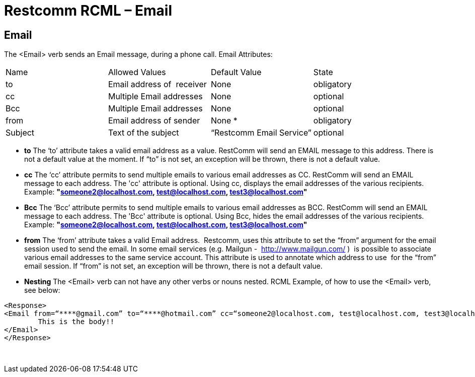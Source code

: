 = Restcomm RCML – Email

[[email]]
== Email
The <Email> verb sends an Email message, during a phone call. Email Attributes:

[cols=",,,",]
|================================================================
|Name |Allowed Values |Default Value |State
|to |Email address of  receiver |None |obligatory
|cc |Multiple Email addresses |None |optional
|Bcc |Multiple Email addresses |None |optional
|from |Email address of sender |None * |obligatory
|Subject |Text of the subject |“Restcomm Email Service” |optional
|================================================================

** *to* The ‘to’ attribute takes a valid email address as a value. RestComm will send an EMAIL message to this address. There is not a default value at the moment. If “to” is not set, an exception will be thrown, there is not a default value. 

** *cc* The ‘cc’ attribute permits to send multiple emails to various email addresses as CC. RestComm will send an EMAIL message to each address. The 'cc' attribute is optional. Using cc, displays the email addresses of the various recipients. Example: *"someone2@localhost.com, test@localhost.com, test3@localhost.com"*
  
** *Bcc* The ‘Bcc’ attribute permits to send multiple emails to various email addresses as BCC. RestComm will send an EMAIL message to each address. The 'Bcc' attribute is optional. Using Bcc, hides the email addresses of the various recipients. Example: *"someone2@localhost.com, test@localhost.com, test3@localhost.com"*

** *from* The ‘from’ attribute takes a valid Email address.  Restcomm, uses this attribute to set the “from” argument for the email session used to send the email. In some email services (e.g. Mailgun -  http://www.mailgun.com/[http://www.mailgun.com/] )  is possible to associate various email addresses to the same service account. This attribute is used to annotate which address to use  for the “from” email session. If “from” is not set, an exception will be thrown, there is not a default value. 

** *Nesting* The <Email> verb can not have any other verbs or nouns nested. RCML Example, of how to use the <Email> verb, see below:

----
<Response>
<Email from=“****@gmail.com” to=“****@hotmail.com” cc=“someone2@localhost.com, test@localhost.com, test3@localhost.com” subject=“This is the subject”>
        This is the body!!
</Email>
</Response>
----

   
